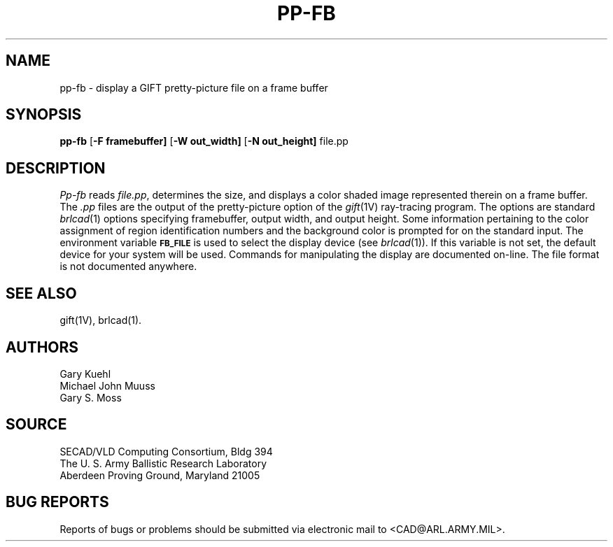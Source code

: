 .TH PP-FB 1 BRL-CAD
.SH NAME
pp\(hyfb \- display a GIFT pretty-picture file on a frame buffer
.SH SYNOPSIS
.B pp-fb
.RB [ \-F\ framebuffer]
.RB [ \-W\ out_width]
.RB [ \-N\ out_height]
file.pp
.SH DESCRIPTION
.I Pp-fb
reads
.IR file.pp\^ ,
determines the size,
and displays a color shaded image represented therein
on a frame buffer.
The
.I .pp
files are the output of the pretty-picture option of the
.IR gift\^ (1V)
ray-tracing program.
The options are standard 
.IR brlcad\^ (1)
options specifying framebuffer, output width, and output height.
Some information pertaining to the color assignment of region identification
numbers and the background color is prompted for on the standard input.
The environment
variable
.B
.SM FB_FILE
is used to select the display device (see
.IR brlcad (1)).
If this variable is not set, the default device for your system will
be used.
Commands for manipulating the display are documented on-line.
The file format is not documented anywhere.
.SH "SEE ALSO"
gift(1V), brlcad(1).
.SH AUTHORS
Gary Kuehl
.br
Michael John Muuss
.br
Gary S. Moss
.SH SOURCE
SECAD/VLD Computing Consortium, Bldg 394
.br
The U. S. Army Ballistic Research Laboratory
.br
Aberdeen Proving Ground, Maryland  21005
.SH "BUG REPORTS"
Reports of bugs or problems should be submitted via electronic
mail to <CAD@ARL.ARMY.MIL>.

